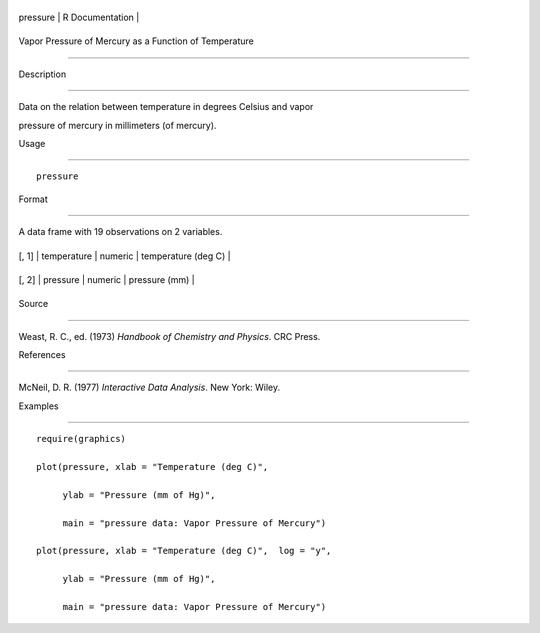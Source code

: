 +------------+-------------------+
| pressure   | R Documentation   |
+------------+-------------------+

Vapor Pressure of Mercury as a Function of Temperature
------------------------------------------------------

Description
~~~~~~~~~~~

Data on the relation between temperature in degrees Celsius and vapor
pressure of mercury in millimeters (of mercury).

Usage
~~~~~

::

    pressure

Format
~~~~~~

A data frame with 19 observations on 2 variables.

+---------+---------------+-----------+-----------------------+
| [, 1]   | temperature   | numeric   | temperature (deg C)   |
+---------+---------------+-----------+-----------------------+
| [, 2]   | pressure      | numeric   | pressure (mm)         |
+---------+---------------+-----------+-----------------------+

Source
~~~~~~

Weast, R. C., ed. (1973) *Handbook of Chemistry and Physics*. CRC Press.

References
~~~~~~~~~~

McNeil, D. R. (1977) *Interactive Data Analysis*. New York: Wiley.

Examples
~~~~~~~~

::

    require(graphics)
    plot(pressure, xlab = "Temperature (deg C)",
         ylab = "Pressure (mm of Hg)",
         main = "pressure data: Vapor Pressure of Mercury")
    plot(pressure, xlab = "Temperature (deg C)",  log = "y",
         ylab = "Pressure (mm of Hg)",
         main = "pressure data: Vapor Pressure of Mercury")
